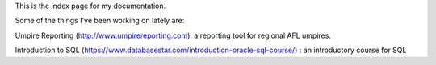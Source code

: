 This is the index page for my documentation.

Some of the things I've been working on lately are:

Umpire Reporting (http://www.umpirereporting.com): a reporting tool for regional AFL umpires.

Introduction to SQL (https://www.databasestar.com/introduction-oracle-sql-course/) : an introductory course for SQL
